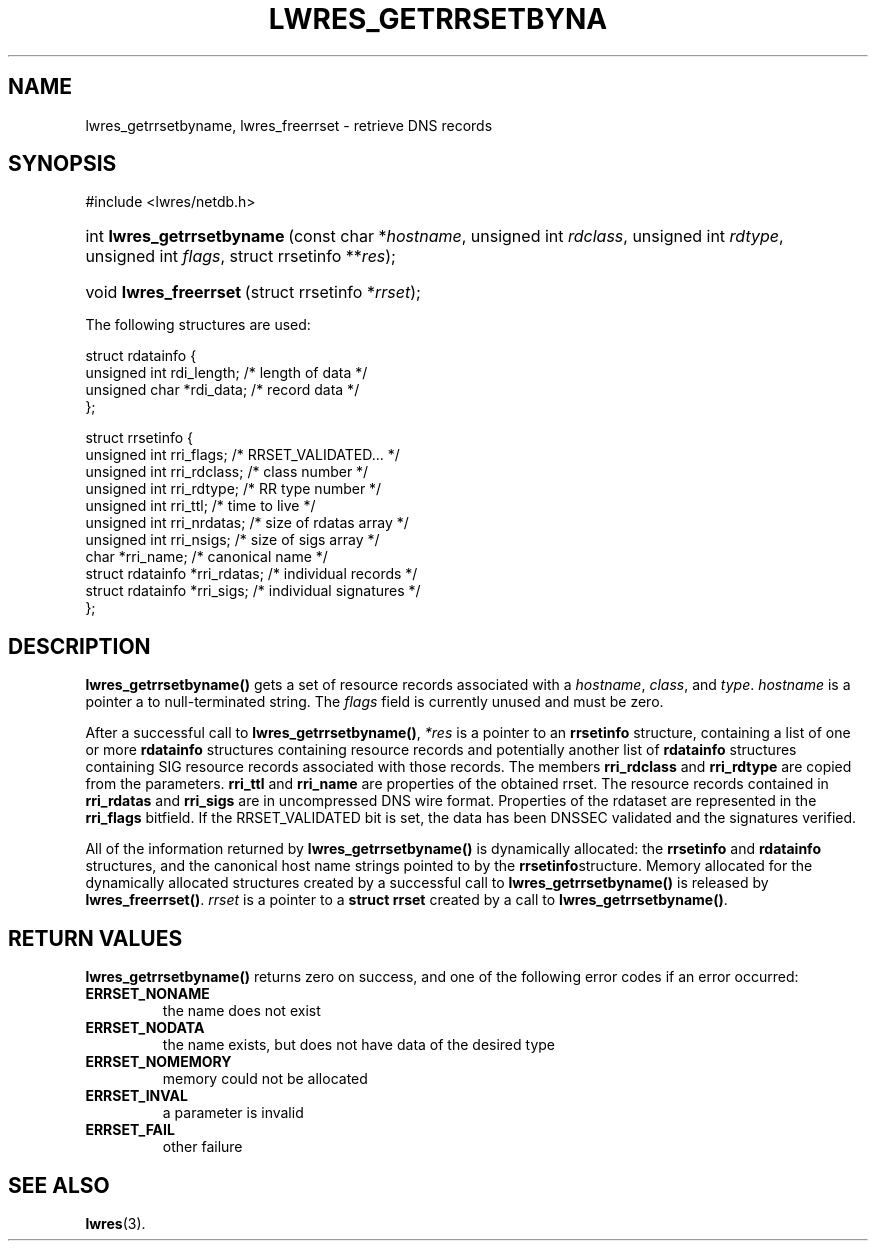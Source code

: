 .\" Copyright (C) 2004, 2005 Internet Systems Consortium, Inc. ("ISC")
.\" Copyright (C) 2000, 2001 Internet Software Consortium.
.\" 
.\" Permission to use, copy, modify, and distribute this software for any
.\" purpose with or without fee is hereby granted, provided that the above
.\" copyright notice and this permission notice appear in all copies.
.\" 
.\" THE SOFTWARE IS PROVIDED "AS IS" AND ISC DISCLAIMS ALL WARRANTIES WITH
.\" REGARD TO THIS SOFTWARE INCLUDING ALL IMPLIED WARRANTIES OF MERCHANTABILITY
.\" AND FITNESS. IN NO EVENT SHALL ISC BE LIABLE FOR ANY SPECIAL, DIRECT,
.\" INDIRECT, OR CONSEQUENTIAL DAMAGES OR ANY DAMAGES WHATSOEVER RESULTING FROM
.\" LOSS OF USE, DATA OR PROFITS, WHETHER IN AN ACTION OF CONTRACT, NEGLIGENCE
.\" OR OTHER TORTIOUS ACTION, ARISING OUT OF OR IN CONNECTION WITH THE USE OR
.\" PERFORMANCE OF THIS SOFTWARE.
.\"
.\" $Id: lwres_getrrsetbyname.3,v 1.14.18.6 2005/05/13 03:12:13 marka Exp $
.\"
.hy 0
.ad l
.\"Generated by db2man.xsl. Don't modify this, modify the source.
.de Sh \" Subsection
.br
.if t .Sp
.ne 5
.PP
\fB\\$1\fR
.PP
..
.de Sp \" Vertical space (when we can't use .PP)
.if t .sp .5v
.if n .sp
..
.de Ip \" List item
.br
.ie \\n(.$>=3 .ne \\$3
.el .ne 3
.IP "\\$1" \\$2
..
.TH "LWRES_GETRRSETBYNA" 3 "Oct 18, 2000" "" ""
.SH NAME
lwres_getrrsetbyname, lwres_freerrset \- retrieve DNS records
.SH "SYNOPSIS"
#include <lwres/netdb\&.h>
.sp
.HP 26
int\ \fBlwres_getrrsetbyname\fR\ (const\ char\ *\fIhostname\fR, unsigned\ int\ \fIrdclass\fR, unsigned\ int\ \fIrdtype\fR, unsigned\ int\ \fIflags\fR, struct\ rrsetinfo\ **\fIres\fR);
.HP 22
void\ \fBlwres_freerrset\fR\ (struct\ rrsetinfo\ *\fIrrset\fR);
.PP
The following structures are used:
.PP
.nf
struct  rdatainfo {
        unsigned int            rdi_length;     /* length of data */
        unsigned char           *rdi_data;      /* record data */
};
.fi
.PP
.nf
struct  rrsetinfo {
        unsigned int            rri_flags;      /* RRSET_VALIDATED\&.\&.\&. */
        unsigned int            rri_rdclass;    /* class number */
        unsigned int            rri_rdtype;     /* RR type number */
        unsigned int            rri_ttl;        /* time to live */
        unsigned int            rri_nrdatas;    /* size of rdatas array */
        unsigned int            rri_nsigs;      /* size of sigs array */
        char                    *rri_name;      /* canonical name */
        struct rdatainfo        *rri_rdatas;    /* individual records */
        struct rdatainfo        *rri_sigs;      /* individual signatures */
};
.fi
.SH "DESCRIPTION"
.PP
\fBlwres_getrrsetbyname()\fR gets a set of resource records associated with a \fIhostname\fR, \fIclass\fR, and \fItype\fR\&. \fIhostname\fR is a pointer a to null\-terminated string\&. The \fIflags\fR field is currently unused and must be zero\&.
.PP
After a successful call to \fBlwres_getrrsetbyname()\fR, \fI*res\fR is a pointer to an \fBrrsetinfo\fR structure, containing a list of one or more \fBrdatainfo\fR structures containing resource records and potentially another list of \fBrdatainfo\fR structures containing SIG resource records associated with those records\&. The members \fBrri_rdclass\fR and \fBrri_rdtype\fR are copied from the parameters\&. \fBrri_ttl\fR and \fBrri_name\fR are properties of the obtained rrset\&. The resource records contained in \fBrri_rdatas\fR and \fBrri_sigs\fR are in uncompressed DNS wire format\&. Properties of the rdataset are represented in the \fBrri_flags\fR bitfield\&. If the RRSET_VALIDATED bit is set, the data has been DNSSEC validated and the signatures verified\&.
.PP
All of the information returned by \fBlwres_getrrsetbyname()\fR is dynamically allocated: the \fBrrsetinfo\fR and \fBrdatainfo\fR structures, and the canonical host name strings pointed to by the \fBrrsetinfo\fRstructure\&. Memory allocated for the dynamically allocated structures created by a successful call to \fBlwres_getrrsetbyname()\fR is released by \fBlwres_freerrset()\fR\&. \fIrrset\fR is a pointer to a \fBstruct rrset\fR created by a call to \fBlwres_getrrsetbyname()\fR\&.
.PP
.SH "RETURN VALUES"
.PP
\fBlwres_getrrsetbyname()\fR returns zero on success, and one of the following error codes if an error occurred: 
.TP
\fBERRSET_NONAME\fR
the name does not exist
.TP
\fBERRSET_NODATA\fR
the name exists, but does not have data of the desired type
.TP
\fBERRSET_NOMEMORY\fR
memory could not be allocated
.TP
\fBERRSET_INVAL\fR
a parameter is invalid
.TP
\fBERRSET_FAIL\fR
other failure
.TP
\fB\fR
.SH "SEE ALSO"
.PP
\fBlwres\fR(3)\&.
